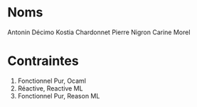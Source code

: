 * Noms
Antonin Décimo
Kostia Chardonnet 
Pierre Nigron
Carine Morel
* Contraintes
1. Fonctionnel Pur, Ocaml
2. Réactive, Reactive ML
3. Fonctionnel Pur, Reason ML
